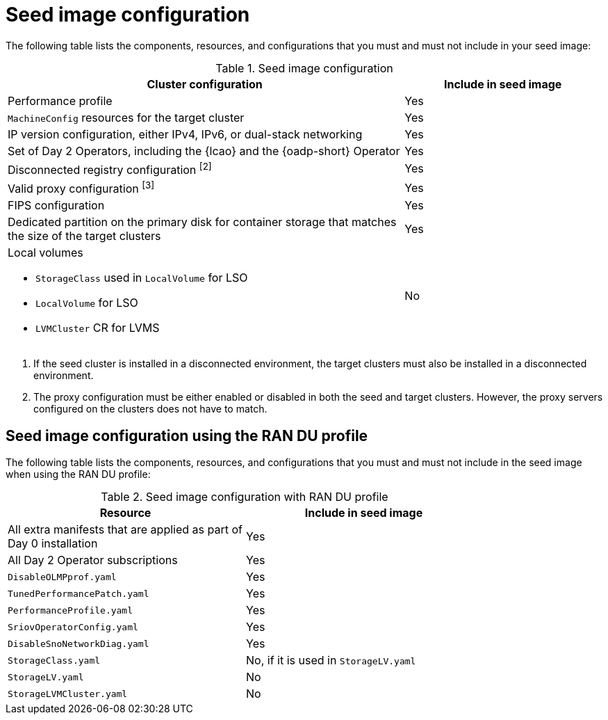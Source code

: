 // Module included in the following assemblies:
// * edge_computing/image-based-upgrade/cnf-preparing-for-image-based-upgrade.adoc

ifeval::["{context}" == "ibi-preparing-image-based-install"]
:ibi:
endif::[]

ifeval::["{context}" == "generate-seed"]
:ibu:
endif::[]

:_mod-docs-content-type: PROCEDURE
[id="cnf-image-based-upgrade-seed-image-config_{context}"]
= Seed image configuration

ifdef::ibu[]
The seed image targets a set of {sno} clusters with the same hardware and similar configuration.
This means that the seed image must have all of the components and configuration that the seed cluster shares with the target clusters.
Therefore, the seed image generated from the seed cluster cannot contain any cluster-specific configuration.
endif::[]

ifdef::ibi[]
You can create a seed image from a {sno} cluster with the same hardware as your bare-metal host, and with a similar target cluster configuration. However, the seed image generated from the seed cluster cannot contain any cluster-specific configuration.
endif::[]

The following table lists the components, resources, and configurations that you must and must not include in your seed image:

.Seed image configuration
[cols="2,1", options="header"]
|====
|Cluster configuration
|Include in seed image

|Performance profile
|Yes

|`MachineConfig` resources for the target cluster
|Yes

|IP version configuration, either IPv4, IPv6, or dual-stack networking
|Yes

|Set of Day 2 Operators, including the {lcao} and the {oadp-short} Operator
|Yes

|Disconnected registry configuration ^[2]^
|Yes

|Valid proxy configuration ^[3]^
|Yes

|FIPS configuration
|Yes

|Dedicated partition on the primary disk for container storage that matches the size of the target clusters
|Yes

a|Local volumes

* `StorageClass` used in `LocalVolume` for LSO
* `LocalVolume` for LSO
* `LVMCluster` CR for LVMS
|No
ifdef::ibu[]
|{oadp-short} `DataProtectionApplication` CR
|No
endif::[]
|====
. If the seed cluster is installed in a disconnected environment, the target clusters must also be installed in a disconnected environment.
. The proxy configuration must be either enabled or disabled in both the seed and target clusters. However, the proxy servers configured on the clusters does not have to match.

[id="ztp-image-based-upgrade-seed-image-config-ran_{context}"]
== Seed image configuration using the RAN DU profile

The following table lists the components, resources, and configurations that you must and must not include in the seed image when using the RAN DU profile:

.Seed image configuration with RAN DU profile
[cols=2*, width="80%", options="header"]
|====
|Resource
|Include in seed image

|All extra manifests that are applied as part of Day 0 installation
|Yes

|All Day 2 Operator subscriptions
|Yes

|`DisableOLMPprof.yaml`
|Yes

|`TunedPerformancePatch.yaml`
|Yes

|`PerformanceProfile.yaml`
|Yes

|`SriovOperatorConfig.yaml`
|Yes

|`DisableSnoNetworkDiag.yaml`
|Yes

|`StorageClass.yaml`
|No, if it is used in `StorageLV.yaml`

|`StorageLV.yaml`
|No

|`StorageLVMCluster.yaml`
|No
|====

ifdef::ibu[]
.Seed image configuration with RAN DU profile for extra manifests
[cols=2*, width="80%", options="header"]
|====
|Resource
|Apply as extra manifest

a|`ClusterLogForwarder.yaml`
a|Yes

[NOTE]
====
The DU profile includes the Cluster Logging Operator, but the profile does not configure or apply any Cluster Logging Operator CRs. To enable log forwarding, include the `ClusterLogForwarder.yaml` CR as an extra manifest. The extra manifest is applied to the target {sno} cluster during the image-based upgrade process.
====

|`ReduceMonitoringFootprint.yaml`
|Yes

|`SriovFecClusterConfig.yaml`
|Yes

|`PtpOperatorConfigForEvent.yaml`
|Yes

|`DefaultCatsrc.yaml`
|Yes

|`PtpConfig.yaml`
|If the interfaces of the target cluster are common with the seed cluster, you can include them in the seed image. Otherwise, apply it as extra manifests.

a|`SriovNetwork.yaml`
`SriovNetworkNodePolicy.yaml`
|If the configuration, including namespaces, is exactly the same on both the seed and target cluster, you can include them in the seed image. Otherwise, apply them as extra manifests.
|====
endif::[]

ifdef::ibi[]
The following list of resources and configurations can be applied as extra manifests or by using {rh-rhacm} policies:

* `ClusterLogForwarder.yaml`
* `ReduceMonitoringFootprint.yaml`
* `SriovFecClusterConfig.yaml`
* `PtpOperatorConfigForEvent.yaml`
* `DefaultCatsrc.yaml`
* `PtpConfig.yaml`
* `SriovNetwork.yaml`

[IMPORTANT]
====
If you are using {ztp}, enable these resources by using {rh-rhacm} policies to ensure configuration changes can be applied throughout the cluster lifecycle.
====
endif::[]


ifeval::["{context}" == "ibi-preparing-image-based-install"]
:!ibi:
endif::[]

ifeval::["{context}" == "generate-seed"]
:!ibu:
endif::[]
